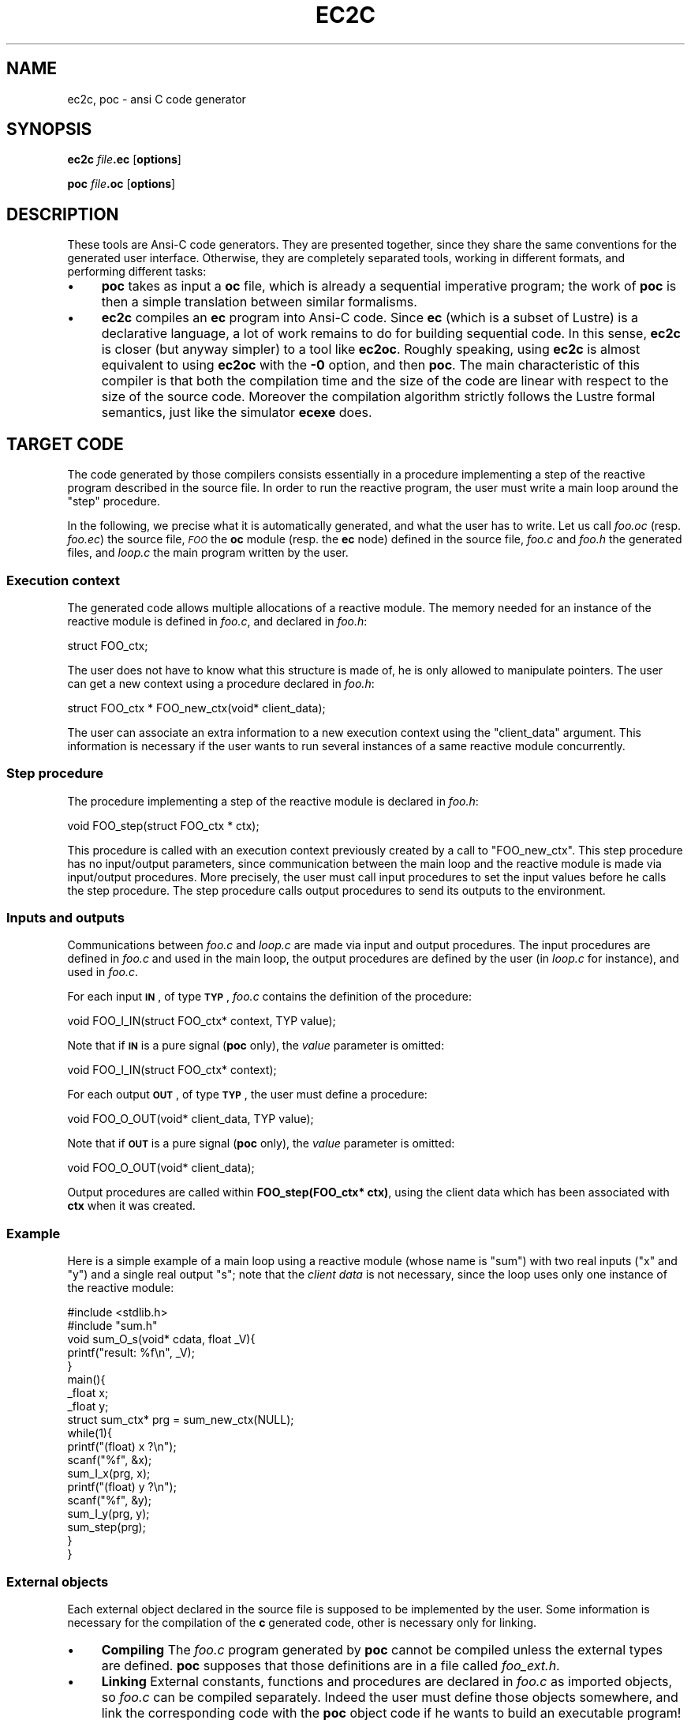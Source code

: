 .\" Automatically generated by Pod::Man 2.25 (Pod::Simple 3.16)
.\"
.\" Standard preamble:
.\" ========================================================================
.de Sp \" Vertical space (when we can't use .PP)
.if t .sp .5v
.if n .sp
..
.de Vb \" Begin verbatim text
.ft CW
.nf
.ne \\$1
..
.de Ve \" End verbatim text
.ft R
.fi
..
.\" Set up some character translations and predefined strings.  \*(-- will
.\" give an unbreakable dash, \*(PI will give pi, \*(L" will give a left
.\" double quote, and \*(R" will give a right double quote.  \*(C+ will
.\" give a nicer C++.  Capital omega is used to do unbreakable dashes and
.\" therefore won't be available.  \*(C` and \*(C' expand to `' in nroff,
.\" nothing in troff, for use with C<>.
.tr \(*W-
.ds C+ C\v'-.1v'\h'-1p'\s-2+\h'-1p'+\s0\v'.1v'\h'-1p'
.ie n \{\
.    ds -- \(*W-
.    ds PI pi
.    if (\n(.H=4u)&(1m=24u) .ds -- \(*W\h'-12u'\(*W\h'-12u'-\" diablo 10 pitch
.    if (\n(.H=4u)&(1m=20u) .ds -- \(*W\h'-12u'\(*W\h'-8u'-\"  diablo 12 pitch
.    ds L" ""
.    ds R" ""
.    ds C` ""
.    ds C' ""
'br\}
.el\{\
.    ds -- \|\(em\|
.    ds PI \(*p
.    ds L" ``
.    ds R" ''
'br\}
.\"
.\" Escape single quotes in literal strings from groff's Unicode transform.
.ie \n(.g .ds Aq \(aq
.el       .ds Aq '
.\"
.\" If the F register is turned on, we'll generate index entries on stderr for
.\" titles (.TH), headers (.SH), subsections (.SS), items (.Ip), and index
.\" entries marked with X<> in POD.  Of course, you'll have to process the
.\" output yourself in some meaningful fashion.
.ie \nF \{\
.    de IX
.    tm Index:\\$1\t\\n%\t"\\$2"
..
.    nr % 0
.    rr F
.\}
.el \{\
.    de IX
..
.\}
.\"
.\" Accent mark definitions (@(#)ms.acc 1.5 88/02/08 SMI; from UCB 4.2).
.\" Fear.  Run.  Save yourself.  No user-serviceable parts.
.    \" fudge factors for nroff and troff
.if n \{\
.    ds #H 0
.    ds #V .8m
.    ds #F .3m
.    ds #[ \f1
.    ds #] \fP
.\}
.if t \{\
.    ds #H ((1u-(\\\\n(.fu%2u))*.13m)
.    ds #V .6m
.    ds #F 0
.    ds #[ \&
.    ds #] \&
.\}
.    \" simple accents for nroff and troff
.if n \{\
.    ds ' \&
.    ds ` \&
.    ds ^ \&
.    ds , \&
.    ds ~ ~
.    ds /
.\}
.if t \{\
.    ds ' \\k:\h'-(\\n(.wu*8/10-\*(#H)'\'\h"|\\n:u"
.    ds ` \\k:\h'-(\\n(.wu*8/10-\*(#H)'\`\h'|\\n:u'
.    ds ^ \\k:\h'-(\\n(.wu*10/11-\*(#H)'^\h'|\\n:u'
.    ds , \\k:\h'-(\\n(.wu*8/10)',\h'|\\n:u'
.    ds ~ \\k:\h'-(\\n(.wu-\*(#H-.1m)'~\h'|\\n:u'
.    ds / \\k:\h'-(\\n(.wu*8/10-\*(#H)'\z\(sl\h'|\\n:u'
.\}
.    \" troff and (daisy-wheel) nroff accents
.ds : \\k:\h'-(\\n(.wu*8/10-\*(#H+.1m+\*(#F)'\v'-\*(#V'\z.\h'.2m+\*(#F'.\h'|\\n:u'\v'\*(#V'
.ds 8 \h'\*(#H'\(*b\h'-\*(#H'
.ds o \\k:\h'-(\\n(.wu+\w'\(de'u-\*(#H)/2u'\v'-.3n'\*(#[\z\(de\v'.3n'\h'|\\n:u'\*(#]
.ds d- \h'\*(#H'\(pd\h'-\w'~'u'\v'-.25m'\f2\(hy\fP\v'.25m'\h'-\*(#H'
.ds D- D\\k:\h'-\w'D'u'\v'-.11m'\z\(hy\v'.11m'\h'|\\n:u'
.ds th \*(#[\v'.3m'\s+1I\s-1\v'-.3m'\h'-(\w'I'u*2/3)'\s-1o\s+1\*(#]
.ds Th \*(#[\s+2I\s-2\h'-\w'I'u*3/5'\v'-.3m'o\v'.3m'\*(#]
.ds ae a\h'-(\w'a'u*4/10)'e
.ds Ae A\h'-(\w'A'u*4/10)'E
.    \" corrections for vroff
.if v .ds ~ \\k:\h'-(\\n(.wu*9/10-\*(#H)'\s-2\u~\d\s+2\h'|\\n:u'
.if v .ds ^ \\k:\h'-(\\n(.wu*10/11-\*(#H)'\v'-.4m'^\v'.4m'\h'|\\n:u'
.    \" for low resolution devices (crt and lpr)
.if \n(.H>23 .if \n(.V>19 \
\{\
.    ds : e
.    ds 8 ss
.    ds o a
.    ds d- d\h'-1'\(ga
.    ds D- D\h'-1'\(hy
.    ds th \o'bp'
.    ds Th \o'LP'
.    ds ae ae
.    ds Ae AE
.\}
.rm #[ #] #H #V #F C
.\" ========================================================================
.\"
.IX Title "EC2C 1"
.TH EC2C 1 "2015-03-18" "lustre v4, release III.a" "Lustre V4 Distribution"
.\" For nroff, turn off justification.  Always turn off hyphenation; it makes
.\" way too many mistakes in technical documents.
.if n .ad l
.nh
.SH "NAME"
ec2c, poc \- ansi C code generator
.SH "SYNOPSIS"
.IX Header "SYNOPSIS"
\&\fBec2c\fR \fIfile\fR\fB.ec\fR [\fBoptions\fR]
.PP
\&\fBpoc\fR \fIfile\fR\fB.oc\fR [\fBoptions\fR]
.SH "DESCRIPTION"
.IX Header "DESCRIPTION"
These tools are Ansi-C code generators. They are presented together,
since they share the same conventions for the generated user interface.
Otherwise, they are completely separated tools, working in different formats,
and performing different tasks:
.IP "\(bu" 4
\&\fBpoc\fR takes as input a \fBoc\fR file, which is already a
sequential imperative program; the work of \fBpoc\fR is then a simple
translation between similar formalisms.
.IP "\(bu" 4
\&\fBec2c\fR compiles an \fBec\fR program into Ansi-C code. Since \fBec\fR
(which is a subset of Lustre) is a declarative language,
a lot of work remains to do for building sequential code.
In this sense,
\&\fBec2c\fR is closer (but anyway simpler) to a tool like \fBec2oc\fR.
Roughly speaking, using \fBec2c\fR is almost equivalent to
using \fBec2oc\fR with the \fB\-0\fR option, and then \fBpoc\fR.
The main characteristic of this compiler is that both the compilation time
and the size of the code are linear with respect to the size of the source
code. Moreover the compilation algorithm strictly follows the 
Lustre formal semantics, just like the simulator \fBecexe\fR does.
.SH "TARGET CODE"
.IX Header "TARGET CODE"
The code generated by those compilers consists essentially in a procedure
implementing a step of the reactive program described in the
source file. In order to run the reactive program, the user must write
a main loop around the \*(L"step\*(R" procedure.
.PP
In the following, we precise what it is automatically generated, and
what the user has to write. Let us call \fIfoo.oc\fR
(resp. \fIfoo.ec\fR) the source file,
\&\fI\s-1FOO\s0\fR  the \fBoc\fR  module (resp. the \fBec\fR node) defined in the source file,
\&\fIfoo.c\fR and \fIfoo.h\fR the generated files, and \fIloop.c\fR the main program
written by the user.
.SS "Execution context"
.IX Subsection "Execution context"
The generated code allows multiple allocations
of a reactive module. The memory needed for an instance of the reactive
module is defined in \fIfoo.c\fR, and declared in \fIfoo.h\fR:
.PP
.Vb 1
\&        struct FOO_ctx;
.Ve
.PP
The user does not have to know what this structure is made of,
he is only allowed to manipulate pointers.
The user can get a new context using a procedure declared in
\&\fIfoo.h\fR:
.PP
.Vb 1
\&        struct FOO_ctx * FOO_new_ctx(void* client_data);
.Ve
.PP
The user can associate an extra information to a new
execution context using the \f(CW\*(C`client_data\*(C'\fR argument.
This information is necessary if the user wants to run
several instances of a same reactive module concurrently.
.SS "Step procedure"
.IX Subsection "Step procedure"
The procedure implementing a step of the reactive module
is declared in \fIfoo.h\fR:
.PP
.Vb 1
\&        void FOO_step(struct FOO_ctx * ctx);
.Ve
.PP
This procedure is called with an execution context previously
created by a call to \f(CW\*(C`FOO_new_ctx\*(C'\fR.
This step procedure has no input/output parameters, since
communication between the main loop and the reactive module
is made via input/output procedures.
More precisely, the user must call input procedures
to set the input values before he calls the step procedure.
The step procedure calls output procedures to send
its outputs to the environment.
.SS "Inputs and outputs"
.IX Subsection "Inputs and outputs"
Communications between \fIfoo.c\fR and \fIloop.c\fR are
made via input and output procedures. The input procedures
are defined in \fIfoo.c\fR and used in the main loop,
the output procedures are defined by the user
(in \fIloop.c\fR for instance), and used in
\&\fIfoo.c\fR.
.PP
For each input \fB\s-1IN\s0\fR, of type \fB\s-1TYP\s0\fR, \fIfoo.c\fR
contains the definition of the procedure:
.PP
.Vb 1
\&        void FOO_I_IN(struct FOO_ctx* context, TYP value);
.Ve
.PP
Note that if \fB\s-1IN\s0\fR is a pure signal (\fBpoc\fR only), the \fIvalue\fR parameter
is omitted:
.PP
.Vb 1
\&        void FOO_I_IN(struct FOO_ctx* context);
.Ve
.PP
For each output \fB\s-1OUT\s0\fR, of type \fB\s-1TYP\s0\fR, the user must define
a procedure:
.PP
.Vb 1
\&        void FOO_O_OUT(void* client_data, TYP value);
.Ve
.PP
Note that if \fB\s-1OUT\s0\fR is a pure signal (\fBpoc\fR only), the
\&\fIvalue\fR parameter is omitted:
.PP
.Vb 1
\&        void FOO_O_OUT(void* client_data);
.Ve
.PP
Output procedures are called within \fBFOO_step(FOO_ctx* ctx)\fR,
using the client data which has been associated with \fBctx\fR when it was
created.
.SS "Example"
.IX Subsection "Example"
Here is a simple example of a main loop using
a reactive module (whose name is \f(CW\*(C`sum\*(C'\fR) with two real
inputs (\f(CW\*(C`x\*(C'\fR and \f(CW\*(C`y\*(C'\fR) and a single real output \f(CW\*(C`s\*(C'\fR;
note that the \fIclient data\fR is not necessary,
since the loop uses only one instance of the reactive module:
.PP
.Vb 2
\&        #include <stdlib.h>
\&        #include "sum.h"
\&
\&        void sum_O_s(void* cdata, float _V){
\&           printf("result: %f\en", _V);
\&        }
\&
\&        main(){
\&           _float x;
\&           _float y;
\&           struct sum_ctx* prg = sum_new_ctx(NULL);
\&        
\&           while(1){
\&              printf("(float) x ?\en");
\&              scanf("%f", &x);
\&              sum_I_x(prg, x);
\&              printf("(float) y ?\en");
\&              scanf("%f", &y);
\&              sum_I_y(prg, y);
\&              sum_step(prg);
\&           }
\&        }
.Ve
.SS "External objects"
.IX Subsection "External objects"
Each external object declared in the source file is supposed
to be implemented by the user.
Some information is necessary for the compilation of the \fBc\fR
generated code, other is necessary only for linking.
.IP "\(bu" 4
\&\fBCompiling\fR The \fIfoo.c\fR program generated by \fBpoc\fR cannot be compiled
unless the external types are defined.
\&\fBpoc\fR supposes that those definitions are in a file called
\&\fIfoo_ext.h\fR.
.IP "\(bu" 4
\&\fBLinking\fR External constants, functions and procedures
are declared in \fIfoo.c\fR as imported objects,
so \fIfoo.c\fR can be compiled separately.
Indeed the user must define those objects somewhere, and link
the corresponding code with the \fBpoc\fR object code if he wants
to build an executable program!
.SS "Standard main loop"
.IX Subsection "Standard main loop"
When called with the \fB\-loop\fR option,
\&\fBpoc\fR (resp. \fBec2c\fR) produces an extra c\-file 
\&\fIFOO_loop.c\fR. This code contains a main procedure implementing a loop 
which reads inputs on \fBstdin\fR and write outputs to \fBstdout\fR.
If \fIfoo.c\fR does not need external object, it is a simple
way to obtain executable code. For instance:
.PP
.Vb 2
\&        poc sum.oc \-loop
\&        gcc sum.c sum_loop.c \-o sum
.Ve
.PP
produces an interactive program \fBsum\fR, which allows the user
to test his code.
.PP
If external objects are needed, the user must write
all the necessary code plus two procedures
for each external type \fB\s-1TYP\s0\fR:
.IP "\(bu" 4
\&\f(CW\*(C`TYP _get_TYP(char* name)\*(C'\fR reads a value of type \fB\s-1TYP\s0\fR
on \fBstdin\fR, and returns it. The argument "\f(CW\*(C`name\*(C'\fR\*(L" is the name
of the input, used to make the procedure more \*(R"interactive".
.IP "\(bu" 4
\&\f(CW\*(C`void _put_TYP(TYP val)\*(C'\fR prints the value "\f(CW\*(C`val\*(C'\fR" on \fBstdout\fR.
.SS "Pragmas"
.IX Subsection "Pragmas"
In order to allow automatic manipulation of the code generated,
the compiler generates special comments (pragmas) in the header file.
Pragmas are single line Ansi C comments, begining with the
string \fBpoc:\fR. Ther is a pragma which gives the name of the
module, and a pragma for each input and each output, giving 
its type and its name. Here is an example of pragma section:
.PP
.Vb 4
\&        //poc:MODULE sum 
\&        //poc:IN _float x
\&        //poc:IN _float y
\&        //poc:OUT _float s
.Ve
.SH "OPTIONS"
.IX Header "OPTIONS"
.IP "\fB\-v\fR" 4
.IX Item "-v"
set the verbose mode.
.IP "\fB\-o\fR \fIname\fR" 4
.IX Item "-o name"
define the prefix for the target files. The default
is to use the name of the module (i.e. node), which is not necessarily the
name of the source file.
.IP "\fB\-loop\fR" 4
.IX Item "-loop"
generate an extra main file called \fIname\fR\fB_loop.c\fR.
This main is sufficient to build a stand-alone application if the reactive
module does not need any external definitions.
.SH "SEE ALSO"
.IX Header "SEE ALSO"
lustre, lus2ec, ecexe, luciole, simec, lus2oc, ec2oc, ocmin, lus2atg, oc2atg,
ec2c, poc, lux, lesar, ecverif, xlesar
